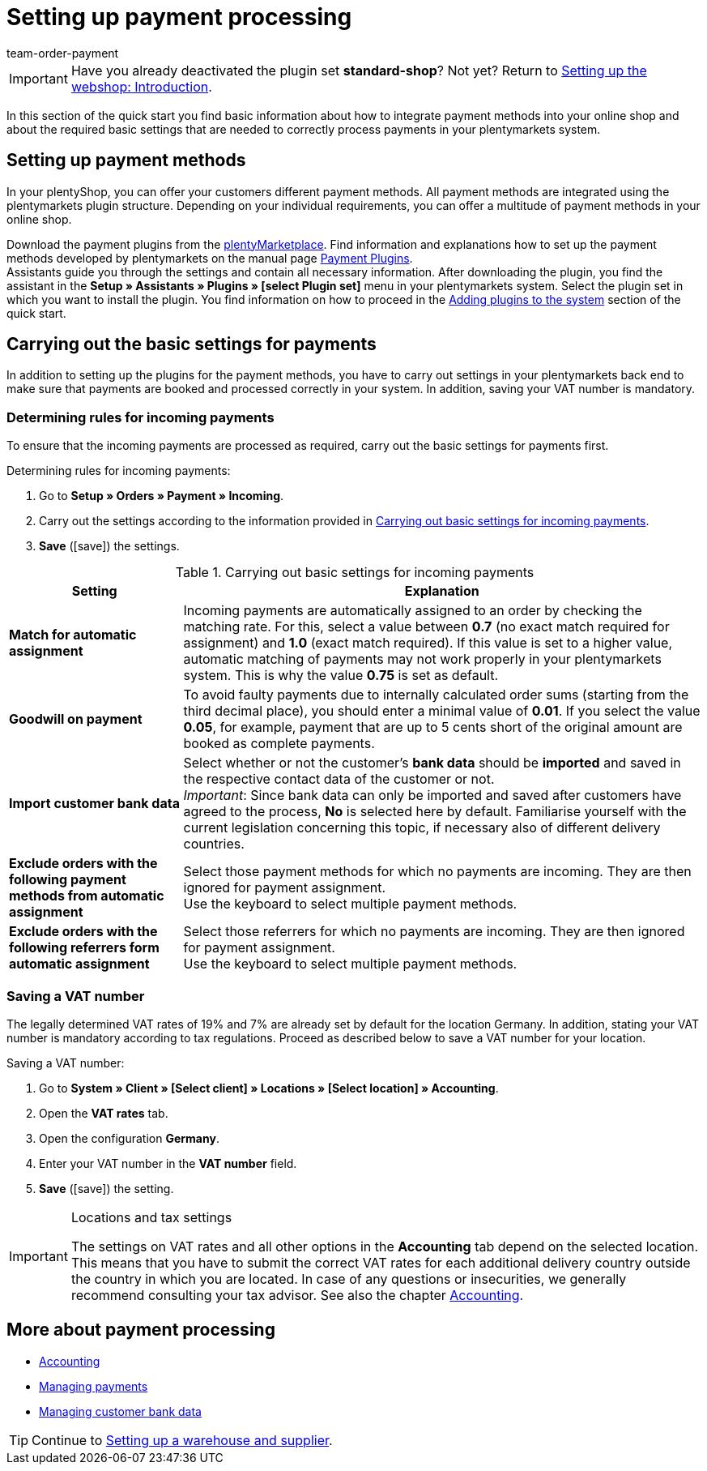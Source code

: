 = Setting up payment processing
:lang: en
:position: 60
:icons: font
:url: welcome/quick-start/quick-start-setting-up-payment-processing
:id: LKPTJCQ
:author: team-order-payment

IMPORTANT: Have you already deactivated the plugin set *standard-shop*? Not yet? Return to xref:welcome:quick-start-online-store-introduction.adoc#[Setting up the webshop: Introduction].

In this section of the quick start you find basic information about how to integrate payment methods into your online shop and about the required basic settings that are needed to correctly process payments in your plentymarkets system.

[#10]
== Setting up payment methods

In your plentyShop, you can offer your customers different payment methods. All payment methods are integrated using the plentymarkets plugin structure. Depending on your individual requirements, you can offer a multitude of payment methods in your online shop.

Download the payment plugins from the link:https://marketplace.plentymarkets.com/en/plugins/payment[plentyMarketplace^]. Find information and explanations how to set up the payment methods developed by plentymarkets on the manual page xref:payment:payment-plugins.adoc#[Payment Plugins]. +
Assistants guide you through the settings and contain all necessary information. After downloading the plugin, you find the assistant in the *Setup » Assistants » Plugins » [select Plugin set]* menu in your plentymarkets system. Select the plugin set in which you want to install the plugin. You find information on how to proceed in the xref:welcome:quick-start-adding-plugins-to-the-system.adoc#[Adding plugins to the system] section of the quick start.

[#20]
== Carrying out the basic settings for payments

In addition to setting up the plugins for the payment methods, you have to carry out settings in your plentymarkets back end to make sure that payments are booked and processed correctly in your system. In addition, saving your VAT number is mandatory.

[#90]
=== Determining rules for incoming payments

To ensure that the incoming payments are processed as required, carry out the basic settings for payments first.

[.instruction]
Determining rules for incoming payments:

. Go to *Setup » Orders » Payment » Incoming*.
. Carry out the settings according to the information provided in <<table-basic-settings-incoming-payment>>.
. *Save* (icon:save[role="green"]) the settings.

[[table-basic-settings-incoming-payment]]
.Carrying out basic settings for incoming payments
[cols="1,3"]
|====
|Setting |Explanation

| *Match for automatic assignment*
|Incoming payments are automatically assigned to an order by checking the matching rate. For this, select a value between *0.7* (no exact match required for assignment) and *1.0* (exact match required). If this value is set to a higher value, automatic matching of payments may not work properly in your plentymarkets system. This is why the value *0.75* is set as default.

| *Goodwill on payment*
|To avoid faulty payments due to internally calculated order sums (starting from the third decimal place), you should enter a minimal value of *0.01*. If you select the value *0.05*, for example, payment that are up to 5 cents short of the original amount are booked as complete payments.

| *Import customer bank data*
|Select whether or not the customer's *bank data* should be *imported* and saved in the respective contact data of the customer or not. +
_Important_: Since bank data can only be imported and saved after customers have agreed to the process, *No* is selected here by default. Familiarise yourself with the current legislation concerning this topic, if necessary also of different delivery countries.

|*Exclude orders with the following payment methods from automatic assignment*
|Select those payment methods for which no payments are incoming.  They are then ignored for payment assignment. +
Use the keyboard to select multiple payment methods.

|*Exclude orders with the following referrers form automatic assignment*
|Select those referrers for which no payments are incoming.  They are then ignored for payment assignment. +
Use the keyboard to select multiple payment methods.

|====

[#100]
=== Saving a VAT number

The legally determined VAT rates of 19% and 7% are already set by default for the location Germany. In addition, stating your VAT number is mandatory according to tax regulations. Proceed as described below to save a VAT number for your location.

[.instruction]
Saving a VAT number:

. Go to *System » Client » [Select client] » Locations » [Select location] » Accounting*.
. Open the *VAT rates* tab.
. Open the configuration *Germany*.
. Enter your VAT number in the *VAT number* field.
. *Save* (icon:save[role="green"]) the setting.

[IMPORTANT]
.Locations and tax settings
====
The settings on VAT rates and all other options in the *Accounting* tab depend on the selected location. This means that you have to submit the correct VAT rates for each additional delivery country outside the country in which you are located. In case of any questions or insecurities, we generally recommend consulting your tax advisor. See also the chapter xref:orders:accounting.adoc#[Accounting].
====

[#120]
== More about payment processing

* xref:orders:accounting.adoc#[Accounting]
* xref:payment:beta-managing-payments.adoc#[Managing payments]
* xref:payment:managing-bank-details.adoc#63[Managing customer bank data]

TIP: Continue to xref:welcome:quick-start-stock-management.adoc#[Setting up a warehouse and supplier].
